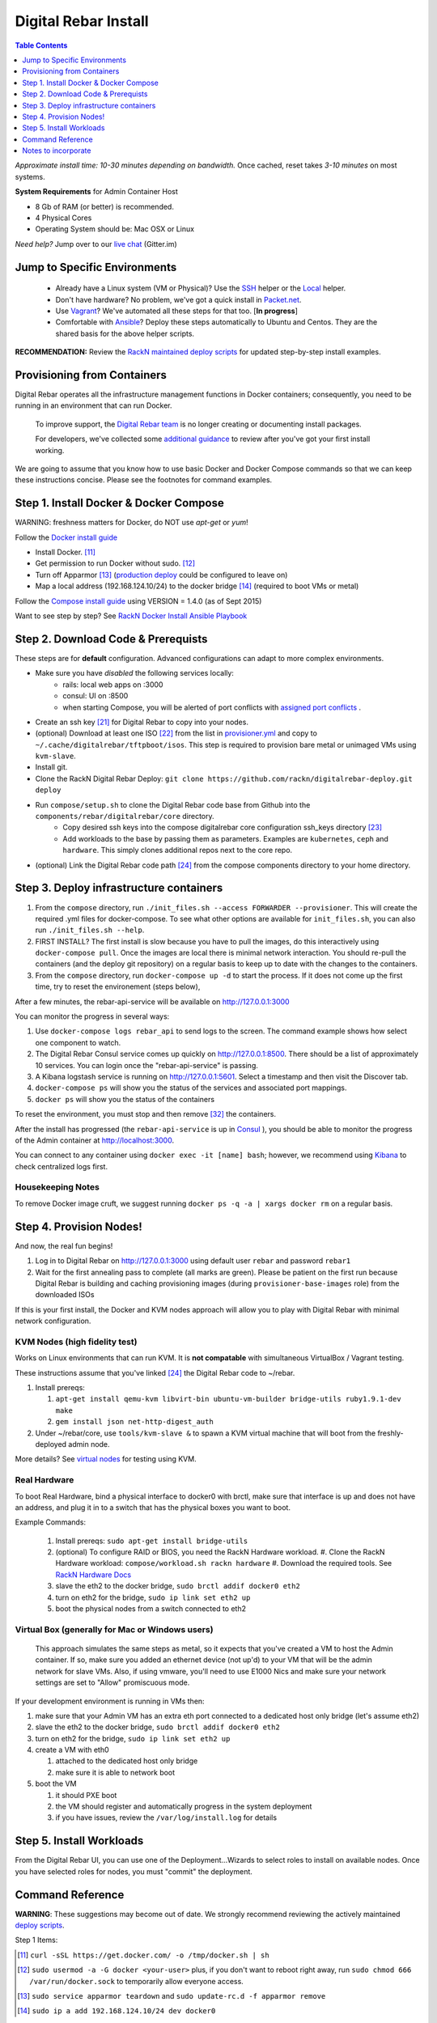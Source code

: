 *********************
Digital Rebar Install
*********************

.. contents:: Table Contents
  :depth: 1

*Approximate install time: 10-30 minutes depending on bandwidth.*  Once cached, reset takes *3-10 minutes* on most systems.

**System Requirements** for Admin Container Host

* 8 Gb of RAM (or better) is recommended.
* 4 Physical Cores
* Operating System should be: Mac OSX or Linux

*Need help?* Jump over to our `live chat <https://gitter.im/digitalrebar/core>`_  (Gitter.im)

Jump to Specific Environments
-----------------------------

  * Already have a Linux system (VM or Physical)?  Use the `SSH <https://github.com/rackn/digitalrebar-deploy/edit/master/install/linux.rst>`_ helper or the `Local <https://github.com/rackn/digitalrebar-deploy/edit/master/install/local_linux.rst>`_ helper.
  * Don't have hardware?  No problem, we've got a quick install in `Packet.net <https://github.com/rackn/digitalrebar-deploy/blob/master/install_packet.rst>`_.
  * Use `Vagrant <https://github.com/rackn/digitalrebar-deploy/blob/master/install_vagrant.rst>`_? We've automated all these steps for that too. [**In progress**]
  * Comfortable with `Ansible <https://github.com/rackn/digitalrebar-deploy/edit/master/install/ansible.rst>`_? Deploy these steps automatically to Ubuntu and Centos.  They are the shared basis for the above helper scripts.

**RECOMMENDATION:** Review the `RackN maintained deploy scripts <https://github.com/rackn/digitalrebar-deploy>`_ for updated step-by-step install examples.

Provisioning from Containers
----------------------------

Digital Rebar operates all the infrastructure management functions in Docker containers; consequently, you need to be running in an environment that can run Docker.

    To improve support, the `Digital Rebar team <https://github.com/orgs/digitalrebar/teams>`_ is no longer creating or documenting install packages.

    For developers, we've collected some `additional guidance <development/advanced-install>`_ to review after you've got your first install working.

We are going to assume that you know how to use basic Docker and Docker Compose commands so that we can keep these instructions concise.  Please see the footnotes for command examples.

Step 1. Install Docker & Docker Compose
---------------------------------------

WARNING: freshness matters for Docker, do NOT use *apt-get* or *yum*!

Follow the `Docker install guide <http://docs.docker.io/en/latest/installation/>`_ 

- Install Docker. [11]_
- Get permission to run Docker without sudo. [12]_
- Turn off Apparmor [13]_ (`production deploy <deployment/>`_ could be configured to leave on)
- Map a local address (192.168.124.10/24) to the docker bridge [14]_ (required to boot VMs or metal)

Follow the `Compose install guide <https://docs.docker.com/compose/install/>`_ using VERSION = 1.4.0 (as of Sept 2015)

Want to see step by step? See `RackN Docker Install Ansible Playbook <https://github.com/rackn/digitalrebar-deploy/blob/master/tasks/docker.yml>`_

Step 2. Download Code & Prerequists
-----------------------------------

These steps are for **default** configuration.  Advanced configurations can adapt to more complex environments.

- Make sure you have *disabled* the following services locally:
   - rails: local web apps on :3000
   - consul: UI on :8500
   - when starting Compose, you will be alerted of port conflicts with `assigned port conflicts <docker-compose-common.yml>`_ .
- Create an ssh key [21]_ for Digital Rebar to copy into your nodes.
- (optional) Download at least one ISO [22]_ from the list in `provisioner.yml <https://github.com/digitalrebar/core/blob/develop/barclamps/provisioner.yml#L135>`_ and copy to ``~/.cache/digitalrebar/tftpboot/isos``.  This step is required to provision bare metal or unimaged VMs using ``kvm-slave``.
- Install git.
- Clone the RackN Digital Rebar Deploy: ``git clone https://github.com/rackn/digitalrebar-deploy.git deploy``
- Run ``compose/setup.sh`` to clone the Digital Rebar code base from Github into the ``components/rebar/digitalrebar/core`` directory.
   - Copy desired ssh keys into the compose digitalrebar core configuration ssh_keys directory [23]_
   - Add workloads to the base by passing them as parameters.  Examples are ``kubernetes``, ``ceph`` and ``hardware``.  This simply clones additional repos next to the core repo.
- (optional) Link the Digital Rebar code path [24]_ from the compose components directory to your home directory.

Step 3. Deploy infrastructure containers
----------------------------------------

#. From the ``compose`` directory, run ``./init_files.sh --access FORWARDER --provisioner``.  This will create the required .yml files for docker-compose.  To see what other options are available for ``init_files.sh``, you can also run ``./init_files.sh --help``.
#. FIRST INSTALL? The first install is slow because you have to pull the images, do this interactively using ``docker-compose pull``.  Once the images are local there is minimal network interaction.  You should re-pull the containers (and the deploy git repository) on a regular basis to keep up to date with the changes to the containers.
#. From the ``compose`` directory, run ``docker-compose up -d`` to start the process.  If it does not come up the first time, try to reset the environement (steps below),

After a few minutes, the rebar-api-service will be available on http://127.0.0.1:3000

You can monitor the progress in several ways:

#. Use ``docker-compose logs rebar_api`` to send logs to the screen.  The command example shows how select one component to watch.
#. The Digital Rebar Consul service comes up quickly on http://127.0.0.1:8500.  There should be a list of approximately 10 services.  You can login once the "rebar-api-service" is passing.
#. A Kibana logstash service is running on http://127.0.0.1:5601.  Select a timestamp and then visit the Discover tab.
#. ``docker-compose ps`` will show you the status of the services and associated port mappings.
#. ``docker ps`` will show you the status of the containers

To reset the environment, you must stop and then remove [32]_ the containers.

After the install has progressed (the ``rebar-api-service`` is up in `Consul <http://127.0.0.1:8500>`_ ), you should be able to monitor the progress of the Admin container at http://localhost:3000.

You can connect to any container using ``docker exec -it [name] bash``; however, we recommend using `Kibana <http://127.0.0.1:5601>`_ to check centralized logs first.

Housekeeping Notes
~~~~~~~~~~~~~~~~~~

To remove Docker image cruft, we suggest running ``docker ps -q -a | xargs docker rm`` on a regular basis.

Step 4. Provision Nodes!
------------------------

And now, the real fun begins!  

#. Log in to Digital Rebar on http://127.0.0.1:3000 using default user ``rebar`` and password ``rebar1``
#. Wait for the first annealing pass to complete (all marks are green).  Please be patient on the first run because Digital Rebar is building and caching provisioning images (during ``provisioner-base-images`` role) from the downloaded ISOs

If this is your first install, the Docker and KVM nodes approach will allow you to play with Digital Rebar with minimal network configuration.


KVM Nodes (high fidelity test)
~~~~~~~~~~~~~~~~~~~~~~~~~~~~~~

Works on Linux environments that can run KVM.  It is **not compatable** with simultaneous VirtualBox / Vagrant testing.

These instructions assume that you've linked [24]_ the Digital Rebar code to ~/rebar.

#. Install prereqs: 

   #. ``apt-get install qemu-kvm libvirt-bin ubuntu-vm-builder bridge-utils ruby1.9.1-dev make``
   #. ``gem install json net-http-digest_auth``

#. Under ~/rebar/core, use ``tools/kvm-slave &`` to spawn a KVM virtual machine that will boot from the freshly-deployed admin node.

More details? See `virtual nodes <development/advanced-install/kvm-slaves.rst>`_ for testing using KVM.

Real Hardware
~~~~~~~~~~~~~

To boot Real Hardware, bind a physical interface to docker0 with brctl,
make sure that interface is up and does not have an address, and plug it
in to a switch that has the physical boxes you want to boot.

Example Commands: 

  #. Install prereqs: ``sudo apt-get install bridge-utils``
  #. (optional) To configure RAID or BIOS, you need the RackN Hardware workload.
     #. Clone the RackN Hardware workload: ``compose/workload.sh rackn hardware``
     #. Download the required tools.  See `RackN Hardware Docs <https://github.com/rackn/hardware/blob/master/doc/README.md>`_
  #. slave the eth2 to the docker bridge, ``sudo brctl addif docker0 eth2`` 
  #. turn on eth2 for the bridge, ``sudo ip link set eth2 up`` 
  #. boot the physical nodes from a switch connected to eth2

Virtual Box (generally for Mac or Windows users)
~~~~~~~~~~~~~~~~~~~~~~~~~~~~~~~~~~~~~~~~~~~~~~~~

    This approach simulates the same steps as metal, so it expects that you've created a VM to host the
    Admin container.  If so, make sure you added an ethernet device (not
    up'd) to your VM that will be the admin network for slave VMs. Also,
    if using vmware, you'll need to use E1000 Nics and make sure your
    network settings are set to "Allow" promiscuous mode.

If your development environment is running in VMs then:

#. make sure that your Admin VM has an extra eth port connected to a
   dedicated host only bridge (let's assume eth2)
#. slave the eth2 to the docker bridge,
   ``sudo brctl addif docker0 eth2``
#. turn on eth2 for the bridge, ``sudo ip link set eth2 up``
#. create a VM with eth0

   #. attached to the dedicated host only bridge
   #. make sure it is able to network boot

#. boot the VM

   #. it should PXE boot
   #. the VM should register and automatically progress in the system
      deployment
   #. if you have issues, review the ``/var/log/install.log`` for
      details

Step 5. Install Workloads
-------------------------

From the Digital Rebar UI, you can use one of the Deployment...Wizards to select roles to install on available nodes.  Once you have selected roles for nodes, you must "commit" the deployment.

Command Reference
-----------------

**WARNING**: These suggestions may become out of date.  We strongly recommend reviewing the actively maintained `deploy scripts <https://github.com/rackn/digitalrebar-deploy>`_.

Step 1 Items:

.. [11] ``curl -sSL https://get.docker.com/ -o /tmp/docker.sh | sh``
.. [12] ``sudo usermod -a -G docker <your-user>``
   plus, if you don't want to reboot right away, run ``sudo chmod 666 /var/run/docker.sock`` to temporarily allow everyone access.
.. [13] ``sudo service apparmor teardown`` and ``sudo update-rc.d -f apparmor remove``
.. [14] ``sudo ip a add 192.168.124.10/24 dev docker0``

Step 2 Items:

.. [21] ``ssh-keygen -t rsa``
.. [22] ISO download steps:

        #. ``mkdir -p .cache/digitalrebar/tftpboot/isos``
        #. ``cd .cache/digitalrebar/tftpboot/isos``
        #. Choose one or both:

           #. ``wget http://mirrors.kernel.org/centos/7.1.1503/isos/x86_64/CentOS-7-x86_64-Minimal-1503-01.iso -nc``
           #. ``wget http://mirrors.kernel.org/ubuntu-releases/trusty/ubuntu-14.04.3-server-amd64.iso -nc``
.. [23] ``cp ~/.ssh/id_rsa.pub deploy/compose/digitalrebar/core/config/ssh_keys/setup-0.key``
.. [24] ``-s ~/deploy/compose/components/rebar_api/digitalrebar/ rebar``

Step 3 Items:

.. [32] ``docker-compose stop && docker-compose rm``

Notes to incorporate
--------------------

See ansible group vars:

* group_vars/all.yml for values, defaults.


